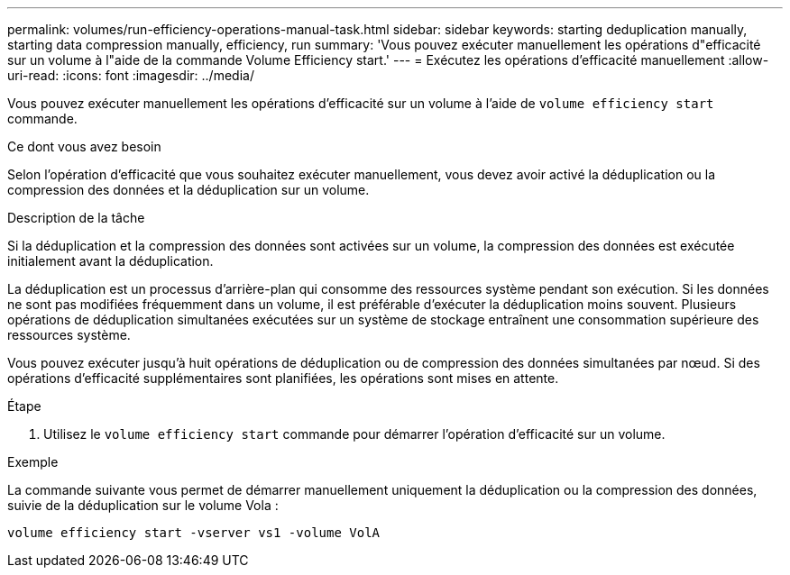 ---
permalink: volumes/run-efficiency-operations-manual-task.html 
sidebar: sidebar 
keywords: starting deduplication manually, starting data compression manually, efficiency, run 
summary: 'Vous pouvez exécuter manuellement les opérations d"efficacité sur un volume à l"aide de la commande Volume Efficiency start.' 
---
= Exécutez les opérations d'efficacité manuellement
:allow-uri-read: 
:icons: font
:imagesdir: ../media/


[role="lead"]
Vous pouvez exécuter manuellement les opérations d'efficacité sur un volume à l'aide de `volume efficiency start` commande.

.Ce dont vous avez besoin
Selon l'opération d'efficacité que vous souhaitez exécuter manuellement, vous devez avoir activé la déduplication ou la compression des données et la déduplication sur un volume.

.Description de la tâche
Si la déduplication et la compression des données sont activées sur un volume, la compression des données est exécutée initialement avant la déduplication.

La déduplication est un processus d'arrière-plan qui consomme des ressources système pendant son exécution. Si les données ne sont pas modifiées fréquemment dans un volume, il est préférable d'exécuter la déduplication moins souvent. Plusieurs opérations de déduplication simultanées exécutées sur un système de stockage entraînent une consommation supérieure des ressources système.

Vous pouvez exécuter jusqu'à huit opérations de déduplication ou de compression des données simultanées par nœud. Si des opérations d'efficacité supplémentaires sont planifiées, les opérations sont mises en attente.

.Étape
. Utilisez le `volume efficiency start` commande pour démarrer l'opération d'efficacité sur un volume.


.Exemple
La commande suivante vous permet de démarrer manuellement uniquement la déduplication ou la compression des données, suivie de la déduplication sur le volume Vola :

`volume efficiency start -vserver vs1 -volume VolA`

